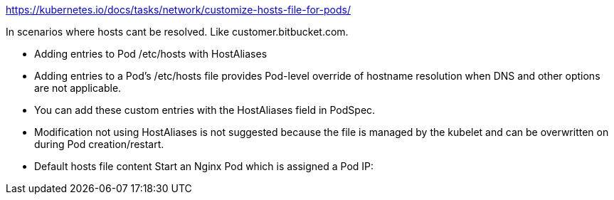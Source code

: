 https://kubernetes.io/docs/tasks/network/customize-hosts-file-for-pods/

In scenarios where hosts cant be resolved. Like customer.bitbucket.com. 

- Adding entries to Pod /etc/hosts with HostAliases
- Adding entries to a Pod's /etc/hosts file provides Pod-level override of hostname resolution when DNS and other options are not applicable. 
- You can add these custom entries with the HostAliases field in PodSpec.
- Modification not using HostAliases is not suggested because the file is managed by the kubelet and can be overwritten on during Pod creation/restart.
- Default hosts file content Start an Nginx Pod which is assigned a Pod IP:



